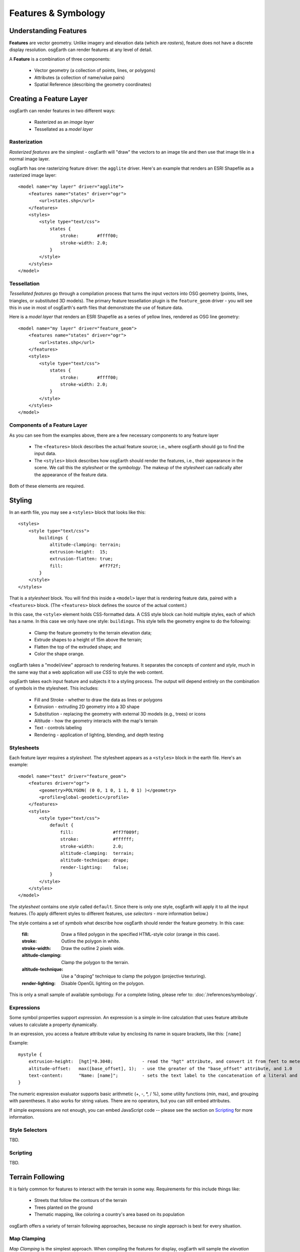 Features & Symbology
====================

Understanding Features
----------------------

**Features** are vector geometry. Unlike imagery and elevation data (which are *rasters*),
feature does not have a discrete display resolution. osgEarth can render features at any
level of detail.

A **Feature** is a combination of three components:

  * Vector geometry (a collection of points, lines, or polygons)
  * Attributes (a collection of name/value pairs)
  * Spatial Reference (describing the geometry coordinates)

Creating a Feature Layer
------------------------

osgEarth can render features in two different ways:

  * Rasterized as an *image layer*
  * Tessellated as a *model layer*

Rasterization
~~~~~~~~~~~~~

*Rasterized features* are the simplest - osgEarth will "draw" the vectors to an image tile
and then use that image tile in a normal image layer.

osgEarth has one rasterizing feature driver: the ``agglite`` driver. Here's an example
that renders an ESRI Shapefile as a rasterized image layer::

    <model name="my layer" driver="agglite">
        <features name="states" driver="ogr">
            <url>states.shp</url>
        </features>
        <styles>
            <style type="text/css">
                states {
                    stroke:       #ffff00;
                    stroke-width: 2.0;
                }
            </style>
        </styles>
    </model>

Tessellation
~~~~~~~~~~~~

*Tessellated features* go through a compilation process that turns the input vectors
into OSG geometry (points, lines, triangles, or substituted 3D models). The primary
feature tessellation plugin is the ``feature_geom`` driver - you will see this in use
in most of osgEarth's earth files that demonstrate the use of feature data.

Here is a *model layer* that renders an ESRI Shapefile as a series of yellow lines,
rendered as OSG line geometry::

    <model name="my layer" driver="feature_geom">
        <features name="states" driver="ogr">
            <url>states.shp</url>
        </features>
        <styles>
            <style type="text/css">
                states {
                    stroke:       #ffff00;
                    stroke-width: 2.0;
                }
            </style>
        </styles>
    </model>

Components of a Feature Layer
~~~~~~~~~~~~~~~~~~~~~~~~~~~~~

As you can see from the examples above, there are a few necessary components 
to any feature layer

  * The ``<features>`` block describes the actual feature source; i.e., where osgEarth
    should go to find the input data.
    
  * The ``<styles>`` block describes how osgEarth should render the features, i.e., 
    their appearance in the scene. We call this the *stylesheet* or the *symbology*.
    The makeup of the *stylesheet* can radically alter the appearance of the feature
    data.
  
Both of these elements are required.

Styling
-------

In an earth file, you may see a ``<styles>`` block that looks like this::

    <styles>
        <style type="text/css">
            buildings {
                altitude-clamping: terrain;
                extrusion-height:  15;
                extrusion-flatten: true;
                fill:              #ff7f2f;
            }    
        </style>
    </styles>
    
That is a *stylesheet* block. You will find this inside a ``<model>`` layer that is
rendering feature data, paired with a ``<features>`` block. (The ``<features>`` block
defines the source of the actual content.)

In this case, the ``<style>`` element holds CSS-formatted data. A CSS style block can
hold multiple styles, each of which has a name. In this case we only have one style:
``buildings``. This style tells the geometry engine to do the following:

    * Clamp the feature geometry to the terrain elevation data;
    * Extrude shapes to a height of 15m above the terrain;
    * Flatten the top of the extruded shape; and
    * Color the shape orange.

osgEarth takes a "model/view" approach to rendering features. It separates the
concepts of *content* and *style*, much in the same way that a web application will
use *CSS* to style the web content.

osgEarth takes each input feature and subjects it to a styling process. The output
will depend entirely on the combination of symbols in the stylesheet. This includes:

  * Fill and Stroke - whether to draw the data as lines or polygons
  * Extrusion - extruding 2D geometry into a 3D shape
  * Substitution - replacing the geometry with external 3D models (e.g., trees) or icons
  * Altitude - how the geometry interacts with the map's terrain
  * Text - controls labeling
  * Rendering - application of lighting, blending, and depth testing
  
Stylesheets
~~~~~~~~~~~

Each feature layer requires a *stylesheet*. The stylesheet appears as a ``<styles>``
block in the earth file. Here's an example::

    <model name="test" driver="feature_geom">
        <features driver="ogr">
            <geometry>POLYGON( (0 0, 1 0, 1 1, 0 1) )</geometry>
            <profile>global-geodetic</profile>
        </features>
        <styles>
            <style type="text/css">
                default {
                    fill:               #ff7f009f;
                    stroke:             #ffffff;
                    stroke-width:       2.0;
                    altitude-clamping:  terrain;
                    altitude-technique: drape;
                    render-lighting:    false;
                }
            </style>
        </styles>
    </model>
    
The *stylesheet* contains one *style* called ``default``. Since there is only one
style, osgEarth will apply it to all the input features. (To apply different styles 
to different features, use *selectors* - more information below.)

The style contains a set of *symbols* what describe how osgEarth should render
the feature geometry. In this case:

    :fill:   Draw a filled polygon in the specified HTML-style color (orange in this case).
    :stroke: Outline the polygon in white.
    :stroke-width: Draw the outline 2 pixels wide.
    :altitude-clamping: Clamp the polygon to the terrain.
    :altitude-technique: Use a "draping" technique to clamp the polygon (projective texturing).
    :render-lighting: Disable OpenGL lighting on the polygon.

This is only a small sample of available symbology.
For a complete listing, please refer to: :doc:`/references/symbology`.


Expressions
~~~~~~~~~~~

Some symbol properties support *expression*. An expression is a simple in-line calculation
that uses feature attribute values to calculate a property dynamically.

In an expression, you access a feature attribute value by enclosing its name
in square brackets, like this: ``[name]``

Example::

    mystyle {
        extrusion-height:  [hgt]*0.3048;           - read the "hgt" attribute, and convert it from feet to meters
        altitude-offset:   max([base_offset], 1);  - use the greater of the "base_offset" attribute, and 1.0
        text-content:      "Name: [name]";         - sets the text label to the concatenation of a literal and an attribute value 
    }
    
The numeric expression evaluator supports basic arithmetic (+, -, *, / %), some utility
functions (min, max), and grouping with parentheses. It also works for string values. 
There are no operators, but you can still embed attributes.

If simple expressions are not enough, you can embed JavaScript code -- please see the
section on Scripting_ for more information.

Style Selectors
~~~~~~~~~~~~~~~

TBD.

Scripting
~~~~~~~~~

TBD.

Terrain Following
-----------------

It is fairly common for features to interact with the terrain in some way.
Requirements for this include things like:

  * Streets that follow the contours of the terrain
  * Trees planted on the ground
  * Thematic mapping, like coloring a country's area based on its population
  
osgEarth offers a variety of terrain following approaches, because no single
approach is best for every situation.


Map Clamping
~~~~~~~~~~~~

*Map Clamping* is the simplest approach. When compiling the features for display,
osgEarth will sample the *elevation layers* in the map, find the height of the terrian,
and apply that to the resulting feature geometry. It will test each point along the
geometry.

Map clamping results in high-quality rendering; the trade-off is performance:

    * It can be slow sampling the elevation data in the map, depending on the 
      resolution you select. For a large number of features, it can be CPU-intensive
      and time-consuming.
    * Sampling is accurate, and done for every point in the geometry. You can opt to
      sample at the *centroid* of each feature to improve compilation speed.
    * Depending on the resolution of the feature geometry, you may need to tessellate
      your data to achieve better quality.
    * The rendering quality is good compared to other methods.
    
You can activate map clamping in your stylesheet like so::

    altitude-clamping:   terrain;        // terrain-following on
    altitude-technique:  map;            // clamp features to the map data
    altitude-resolution: 0.005;          // [optional] resolution of map data to clamp to

    
Draping
~~~~~~~

*Draping* is the process of overlaying compiled geometry on the terrain skin, much
like "draping" a blanket over an uneven surface. osgEarth does this be rendering the
feature to a texture (RTT) and then projecting that texture down onto the terrain.

Draping has its advantages and disadvantages:

    * Draping will conform features perfectly to the terrain; there is no worrying
      about resolution or tessellation.
    * You may get jagged artificats when rendering lines or polygon edges. 
      The projected texture is of limited size, and the larger of an area it must
      cover, the lower the resolution of the image being projected. This means
      that in practice draping is more useful for polygons than for lines.
    * Unexpected blending artifacts may result from draping many transparent
      geometries atop each other.
      
You can activate draping like so::

    altitude-clamping:   terrain;        // terrain-following on
    altitude-technique:  drape;          // drape features with a projective texture
    
    
GPU Clamping
~~~~~~~~~~~~

*GPU Clamping* implements approximate terrain following using GPU shaders. It uses
a two-phase technique: first it uses depth field sampling to clamp each vertex to
the terrain skin in a vertex shader; secondly it applies a depth-offsetting 
algorithm in the fragment shader to mitigate z-fighting.

GPU clamping also has its trade-offs:

    * It is very well suited to lines (or even triangulated lines), but less so
      to polygons because it needs to tessellate the interior of a polygon in order
      to do a good approximate clamping.
    * It is fast, happens completely at runtime, and takes advantage of the GPU's
      parallel processing.
    * There are no jagged-edge effects as there are in draping.
    
Set up GPU clamping like this::

    altitude-clamping:   terrain;        // terrain-following on
    altitude-technique:  gpu;            // clamp and offset feature data on the GPU
    

Rendering Large Datasets
------------------------

The simplest way to load feature data into osgEarth is like this::

   <model name="shapes">
      <features name="data" driver="ogr">
         <url>data.shp</url>
      </features>
      <styles>
         data {
             fill: #ffff00;
         }
      </styles>
   </model>

We just loaded every feature in the shapefile and colored them all yellow.

This works fine up to a point -- the point at which osgEarth (and OSG) become
overloaded with too much geometry. Even with the optimizations that osgEarth's
geometry compiler employs, a large enough dataset can exhaust system resources.

The solution to that is feature tiling and paging. Here is how to configure it.

Feature display layouts
~~~~~~~~~~~~~~~~~~~~~~~

The feature display layout activates paging and tiles of feature data.
Let's modify the previous example::

   <model name="shapes">
      <features name="data" driver="ogr">
         <url>data.shp</url>
      </features>

      <layout>
          <tile_size_factor>15.0</tile_size_factor>
          <level name="only" max_range="100000"/>
      </layout>

      <styles>
         data {
             fill: #ffff00;
         }
      </styles>
   </model>
   
The mere presence of the ``<layout>`` element activates paging. This means that
instead of being loaded and compiled at load time, the feature data will load
and compile in the background once the application has started. There may be a
delay before the feature data shows up in the scene, depending on its complexity.

The presence of ``<level>`` elements within the layout actives tiling and levels of
detail. If you OMIT levels, the data will still load in the background, but it will
all load at once. With one or more levels, osgEarth will break up the feature data
into tiles at one or more levels of detail and page those tiles in individually.
More below.

Levels
~~~~~~

Each level describes a level of detail. This is a camera range (between ``min_range``
and ``max_range``) at which tiles in this level of detail are rendered. But how
big is each tile? This is calculated based on the *tile range factor*.

The ``tile_size_factor`` determines the size of a tile, based on the ``max_range``
of the LOD. The tile range factor is the multiple of a tile's radius at which the
LOD's ``max_range`` takes effect. In other words::

    tile radius = max range / tile size factor.
    
The default tile range factor is **15.0**.

The upshot is: if you want larger tiles, reduce the range factor.
For smaller tiles, increase the factor.

Why do you care about tile size? Because the density of your data will affect
how much geometry is in each tile. And since OSG (OpenGL, really) benefits from
sending large batches of similar geometry to the graphics card, tweaking the
tile size can help with performance and throughput. Unfortunately there's no way
for osgEarth to know exactly what the "best" tile size will be in advance;
so, you have the opportunity to tweak using this setting.

Multiple Levels and Using Selectors
~~~~~~~~~~~~~~~~~~~~~~~~~~~~~~~~~~~

You can have any number of levels -- but keep in mind that unlike the terrain
imagery, feature data does NOT form a quadtree in which the higher LODs replace
the lower ones. Rather, feature levels are independent of one another. So if you
want to draw more detail as you zoom in closer, you have to use selectors to
decide what you want to draw at each step.

Here's an example. Say we're drawing roads.
We have a shapefile in which the road type is stored in an attribute called ``roadtype`` ::

   <layout>
       <tile_size_factor>15.0</tile_size_factor>
       <crop_features>true</crop_features>
       <level name="highway" max_range="100000">
          <selector class="highway">
             <query>
                <expr>roadtype = 'A'</expr>
             </query>
          </selector>
       </level>
       <level name="street" max_range="10000">
          <selector class="street">
             <query>
                <expr>roadtype = 'B'</expr>
             </query>
          </selector>
       </level>
   </layout>

   <styles>
      highway {
          stroke:       #ffff00;
          stroke-width: 2.0;
      }
      street {
          stroke:       #ffffff7f;
          stroke-width: 1.0;
      }
   </styles>
   
